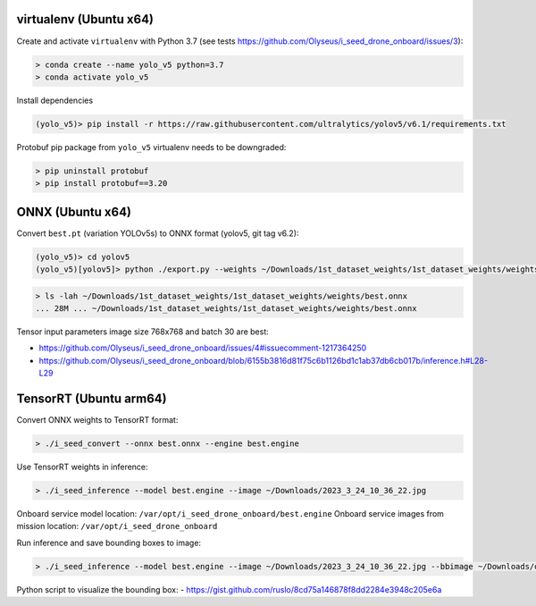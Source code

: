 virtualenv (Ubuntu x64)
-----------------------

Create and activate ``virtualenv`` with Python 3.7 (see tests https://github.com/Olyseus/i_seed_drone_onboard/issues/3):

.. code-block:: none

  > conda create --name yolo_v5 python=3.7
  > conda activate yolo_v5

Install dependencies

.. code-block:: none

  (yolo_v5)> pip install -r https://raw.githubusercontent.com/ultralytics/yolov5/v6.1/requirements.txt

Protobuf pip package from ``yolo_v5`` virtualenv needs to be downgraded:

.. code-block:: none

  > pip uninstall protobuf
  > pip install protobuf==3.20

ONNX (Ubuntu x64)
-----------------

Convert ``best.pt`` (variation YOLOv5s) to ONNX format (yolov5, git tag v6.2):

.. code-block:: none

  (yolo_v5)> cd yolov5
  (yolo_v5)[yolov5]> python ./export.py --weights ~/Downloads/1st_dataset_weights/1st_dataset_weights/weights/best.pt --include onnx --img-size 768 768 --device 0 --batch-size 30

.. code-block:: none

  > ls -lah ~/Downloads/1st_dataset_weights/1st_dataset_weights/weights/best.onnx
  ... 28M ... ~/Downloads/1st_dataset_weights/1st_dataset_weights/weights/best.onnx

Tensor input parameters image size 768x768 and batch 30 are best:

- https://github.com/Olyseus/i_seed_drone_onboard/issues/4#issuecomment-1217364250
- https://github.com/Olyseus/i_seed_drone_onboard/blob/6155b3816d81f75c6b1126bd1c1ab37db6cb017b/inference.h#L28-L29

TensorRT (Ubuntu arm64)
-----------------------

Convert ONNX weights to TensorRT format:

.. code-block:: none

  > ./i_seed_convert --onnx best.onnx --engine best.engine

Use TensorRT weights in inference:

.. code-block:: none

  > ./i_seed_inference --model best.engine --image ~/Downloads/2023_3_24_10_36_22.jpg

Onboard service model location: ``/var/opt/i_seed_drone_onboard/best.engine``
Onboard service images from mission location: ``/var/opt/i_seed_drone_onboard``

Run inference and save bounding boxes to image:

.. code-block:: none

  > ./i_seed_inference --model best.engine --image ~/Downloads/2023_3_24_10_36_22.jpg --bbimage ~/Downloads/out.jpg

Python script to visualize the bounding box:
- https://gist.github.com/ruslo/8cd75a146878f8dd2284e3948c205e6a
